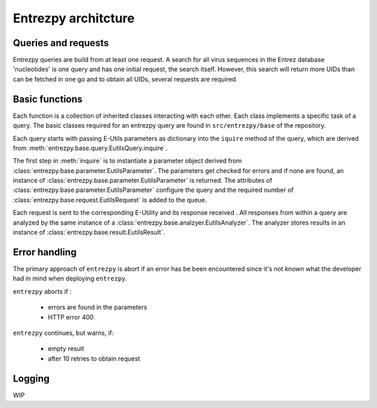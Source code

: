 Entrezpy architcture
=======================

Queries and requests
--------------------
Entrezpy queries are build from at least one request. A search for all virus
sequences in the Entrez database 'nucleotides' is one query and has one initial
request, the search itself. However, this search will return more UIDs than can
be fetched in one go and to obtain all UIDs, several requests are required.

Basic functions
---------------
Each function is a collection of inherited classes interacting with each other.
Each class implements a specific task of a query. The basic classes required for
an entrezpy query are found in ``src/entrezpy/base`` of the repository.

Each query starts with passing E-Utils parameters as dictionary into the
``iquire`` method of the query, which are derived from
:meth:`entrezpy.base.query.EutilsQuery.inquire`.

The first step in :meth:`inquire` is to instantiate a parameter object derived
from :class:`entrezpy.base.parameter.EutilsParameter`.
The parameters get checked for errors and if none are found, an instance of
:class:`entrezpy.base.parameter.EutilsParameter` is returned. The attributes of
:class:`entrezpy.base.parameter.EutilsParameter` configure the query and the
required number of :class:`entrezpy.base.request.EutilsRequest` is added to the
queue.

Each request is sent to the corresponding  E-Utility and its response received
. All responses from within a query are analyzed by the same instance of a
:class:`entrezpy.base.analzyer.EutilsAnalyzer`. The analyzer stores results in
an instance of :class:`entrezpy.base.result.EutilsResult`.


Error handling
--------------

The primary approach of ``entrezpy`` is abort if an error has be been
encountered since it's not known what the developer had in mind when deploying
``entrezpy``.

``entrezpy`` aborts if :

  - errors are found in the parameters
  - HTTP error 400

``entrezpy`` continues, but warns, if:

  - empty result
  - after 10 retries to obtain request

Logging
-------

WIP
